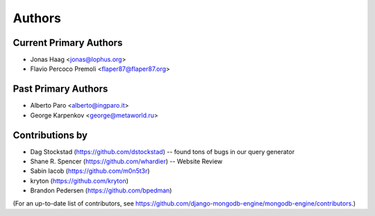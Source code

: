 Authors
=======

Current Primary Authors
-----------------------
* Jonas Haag <jonas@lophus.org>
* Flavio Percoco Premoli <flaper87@flaper87.org>

Past Primary Authors
--------------------
* Alberto Paro <alberto@ingparo.it>
* George Karpenkov <george@metaworld.ru>

Contributions by
----------------
* Dag Stockstad (https://github.com/dstockstad) -- found tons of bugs in our query generator
* Shane R. Spencer (https://github.com/whardier) -- Website Review
* Sabin Iacob (https://github.com/m0n5t3r)
* kryton (https://github.com/kryton)
* Brandon Pedersen (https://github.com/bpedman)

(For an up-to-date list of contributors, see
https://github.com/django-mongodb-engine/mongodb-engine/contributors.)
